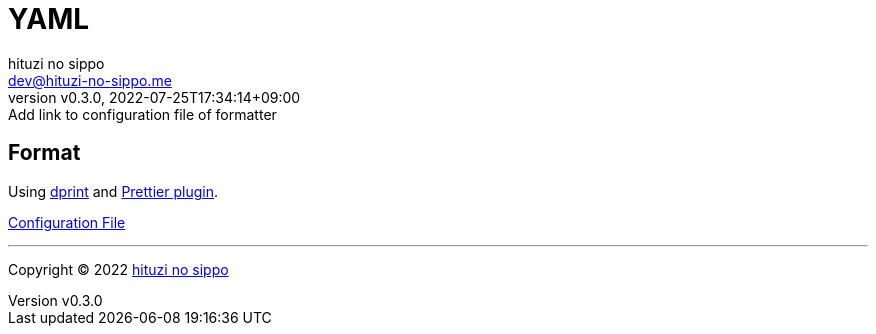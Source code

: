 = YAML
:author: hituzi no sippo
:email: dev@hituzi-no-sippo.me
:revnumber: v0.3.0
:revdate: 2022-07-25T17:34:14+09:00
:revremark: Add link to configuration file of formatter
:description: YAML
:copyright: Copyright (C) 2022 {author}
// Custom Attributes
:creation_date: 2022-07-25T17:24:07+09:00
:root_directory: ../../..

== Format

:dprint_url: https://dprint.dev/
Using link:{dprint_url}[dprint^] and link:{dprint_url}/plugins/prettier[
Prettier plugin^].

link:{root_directory}/.dprint.json[Configuration File^]


'''

:author_link: link:https://github.com/hituzi-no-sippo[{author}^]
Copyright (C) 2022 {author_link}
